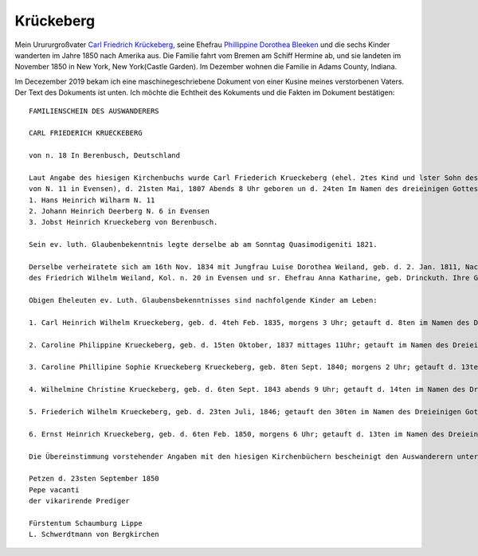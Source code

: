 Krückeberg
==========

Mein Urururgroßvater `Carl Friedrich Krückeberg <https://www.ancestry.com/family-tree/person/tree/68081704/person/38173637016/facts>`_, seine Ehefrau `Phillippine Dorothea Bleeken <https://www.ancestry.com/family-tree/person/tree/68081704/person/38173637016/facts>`_ und die sechs Kinder
wanderten im Jahre 1850 nach Amerika aus. Die Familie fahrt vom Bremen am Schiff Hermine ab, und sie landeten im November 1850 in New York, New York(Castle Garden). Im Dezember wohnen die Familie in Adams County, Indiana. 

Im Decezember 2019 bekam ich eine maschinegeschriebene Dokument von einer Kusine meines verstorbenen Vaters. Der Text des Dokuments ist unten. Ich möchte die Echtheit des Kokuments und die Fakten im Dokument bestätigen::

    FAMILIENSCHEIN DES AUSWANDERERS
    
    CARL FRIEDERICH KRUECKEBERG
    
    von n. 18 In Berenbusch, Deutschland
    
    Laut Angabe des hiesigen Kirchenbuchs wurde Carl Friederich Krueckeberg (ehel. 2tes Kind und lster Sohn des Carl Friedr. Gottlieb Krueckeberg, Schneiders in Berenbusch, u. sr. Ehefrau Philippine Leonore, geb. Bleeken,
    von N. 11 in Evensen), d. 21sten Mai, 1807 Abends 8 Uhr geboren un d. 24ten Im Namen des dreieinigen Gottes in hiesiger Kirche getauft, wobei als Taufzeugen erschienen:
    1. Hans Heinrich Wilharm N. 11
    2. Johann Heinrich Deerberg N. 6 in Evensen
    3. Jobst Heinrich Krueckeberg von Berenbusch.
        
    Sein ev. luth. Glaubenbekenntnis legte derselbe ab am Sonntag Quasimodigeniti 1821.
	        
    Derselbe verheiratete sich am 16th Nov. 1834 mit Jungfrau Luise Dorothea Weiland, geb. d. 2. Jan. 1811, Nachmittages 2 Uhr, getauft d. 6ten im Namen des Dreieinigen Gottes in hiesiger Kirche; ehel. 3te Kind, 3te Tochter
    des Friedrich Wilhelm Weiland, Kol. n. 20 in Evensen und sr. Ehefrau Anna Katharine, geb. Drinckuth. Ihre Gevatterinnen waren, Dorothea Deerberg, N. 6, und Katharine Leonore Kuhlmann, N. 3 in Evensen.
        
    Obigen Eheleuten ev. Luth. Glaubensbekenntnisses sind nachfolgende Kinder am Leben:
        
    1. Carl Heinrich Wilhelm Krueckeberg, geb. d. 4teh Feb. 1835, morgens 3 Uhr; getauft d. 8ten im Namen des Dreieinigen Gottes; konfirmiert am Sonntag Quasimodoeniti, d. 15ten April 1849.
    
    2. Caroline Philippine Krueckeberg, geb. d. 15ten Oktober, 1837 mittages 11Uhr; getauft im Namen des Dreieinigen Gottes d. 22.
    
    3. Caroline Phillipine Sophie Krueckeberg Krueckeberg, geb. 8ten Sept. 1840; morgens 2 Uhr; getauft d. 13ten im Namen des Dreieinigen Gottes.
    
    4. Wilhelmine Christine Krueckeberg, geb. d. 6ten Sept. 1843 abends 9 Uhr; getauft d. 14ten im Namen des Dreieinigen Gottes.
    
    5. Friederich Wilhelm Krueckeberg, geb. d. 23ten Juli, 1846; getauft den 30ten im Namen des Dreieinigen Gottes.
    
    6. Ernst Heinrich Krueckeberg, geb. d. 6ten Feb. 1850, morgens 6 Uhr; getauft d. 13ten im Namen des Dreieinigen Gottes.
    
    Die Übereinstimmung vorstehender Angaben mit den hiesigen Kirchenbüchern bescheinigt den Auswanderern unter Anwünschung des göttliche Segens – subfide pastorali
    
    Petzen d. 23sten September 1850
    Pepe vacanti
    der vikarirende Prediger

    Fürstentum Schaumburg Lippe
    L. Schwerdtmann von Bergkirchen
    
    
    
	    
    
    
    

